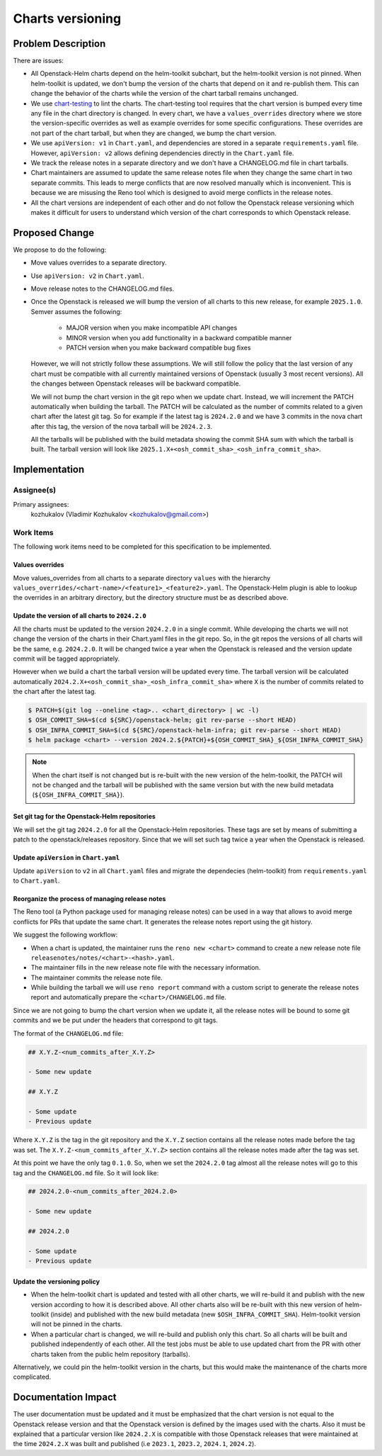 =================
Charts versioning
=================

Problem Description
===================

There are issues:

* All Openstack-Helm charts depend on the helm-toolkit subchart, but
  the helm-toolkit version is not pinned. When helm-toolkit is updated,
  we don't bump the version of the charts that depend on it and re-publish
  them. This can change the behavior of the charts while the version of the
  chart tarball remains unchanged.
* We use `chart-testing`_ to lint the charts. The chart-testing tool
  requires that the chart version is bumped every time any file in the
  chart directory is changed. In every chart, we have a ``values_overrides``
  directory where we store the version-specific overrides as well as
  example overrides for some specific configurations. These overrides are
  not part of the chart tarball, but when they are changed, we bump the
  chart version.
* We use ``apiVersion: v1`` in ``Chart.yaml``, and dependencies are stored in a
  separate ``requirements.yaml`` file. However, ``apiVersion: v2`` allows defining
  dependencies directly in the ``Chart.yaml`` file.
* We track the release notes in a separate directory and we don't have a
  CHANGELOG.md file in chart tarballs.
* Chart maintainers are assumed to update the same release notes file
  when they change the same chart in two separate commits. This leads to
  merge conflicts that are now resolved manually which is inconvenient.
  This is because we are misusing the Reno tool which is designed to
  avoid merge conflicts in the release notes.
* All the chart versions are independent of each other and do not follow the
  Openstack release versioning which makes it difficult for users to understand
  which version of the chart corresponds to which Openstack release.

Proposed Change
===============

We propose to do the following:

* Move values overrides to a separate directory.
* Use ``apiVersion: v2`` in ``Chart.yaml``.
* Move release notes to the CHANGELOG.md files.
* Once the Openstack is released we will bump the version of all charts to
  this new release, for example ``2025.1.0``.
  Semver assumes the following:

    * MAJOR version when you make incompatible API changes
    * MINOR version when you add functionality in a backward compatible manner
    * PATCH version when you make backward compatible bug fixes

  However, we will not strictly follow these assumptions. We will still
  follow the policy that the last version of any chart must
  be compatible with all currently maintained versions of Openstack
  (usually 3 most recent versions). All the changes between Openstack
  releases will be backward compatible.

  We will not bump the chart version in the git repo when we update chart.
  Instead, we will increment the PATCH automatically when building the tarball.
  The PATCH will be calculated as the number of commits related to a given
  chart after the latest git tag.
  So for example if the latest tag is ``2024.2.0`` and we have 3 commits
  in the nova chart after this tag, the version of the nova tarball will be
  ``2024.2.3``.

  All the tarballs will be published with the build metadata showing
  the commit SHA sum with which the tarball is built. The tarball
  version will look like ``2025.1.X+<osh_commit_sha>_<osh_infra_commit_sha>``.

Implementation
==============

Assignee(s)
-----------

Primary assignees:
  kozhukalov (Vladimir Kozhukalov <kozhukalov@gmail.com>)

Work Items
----------

The following work items need to be completed for this specification to be
implemented.

Values overrides
~~~~~~~~~~~~~~~~
Move values_overrides from all charts to a separate directory ``values``
with the hierarchy ``values_overrides/<chart-name>/<feature1>_<feature2>.yaml``.
The Openstack-Helm plugin is able to lookup the overrides in an arbitrary directory,
but the directory structure must be as described above.

Update the version of all charts to ``2024.2.0``
~~~~~~~~~~~~~~~~~~~~~~~~~~~~~~~~~~~~~~~~~~~~~~~~
All the charts must be updated to the version ``2024.2.0`` in a single commit.
While developing the charts we will not change the version of the charts in
their Chart.yaml files in the git repo. So, in the git repos the versions
of all charts will be the same, e.g. ``2024.2.0``. It will be changed
twice a year when the Openstack is released and the version update
commit will be tagged appropriately.

However when we build a chart the tarball version will be updated every time.
The tarball version will be calculated automatically
``2024.2.X+<osh_commit_sha>_<osh_infra_commit_sha>`` where ``X`` is the number
of commits related to the chart after the latest tag.

.. code-block:: bash

    $ PATCH=$(git log --oneline <tag>.. <chart_directory> | wc -l)
    $ OSH_COMMIT_SHA=$(cd ${SRC}/openstack-helm; git rev-parse --short HEAD)
    $ OSH_INFRA_COMMIT_SHA=$(cd ${SRC}/openstack-helm-infra; git rev-parse --short HEAD)
    $ helm package <chart> --version 2024.2.${PATCH}+${OSH_COMMIT_SHA}_${OSH_INFRA_COMMIT_SHA}

.. note::
    When the chart itself is not changed but is re-built with the new version
    of the helm-toolkit, the PATCH will not be changed and the tarball will
    be published with the same version but with the new build metadata (``${OSH_INFRA_COMMIT_SHA}``).

Set git tag for the Openstack-Helm repositories
~~~~~~~~~~~~~~~~~~~~~~~~~~~~~~~~~~~~~~~~~~~~~~~
We will set the git tag ``2024.2.0`` for all the Openstack-Helm repositories.
These tags are set by means of submitting a patch to the openstack/releases
repository. Since that we will set such tag twice a year when the Openstack
is released.

Update ``apiVersion`` in ``Chart.yaml``
~~~~~~~~~~~~~~~~~~~~~~~~~~~~~~~~~~~~~~~
Update ``apiVersion`` to ``v2`` in all ``Chart.yaml`` files and
migrate the dependecies (helm-toolkit) from ``requirements.yaml``
to ``Chart.yaml``.

Reorganize the process of managing release notes
~~~~~~~~~~~~~~~~~~~~~~~~~~~~~~~~~~~~~~~~~~~~~~~~
The Reno tool (a Python package used for managing release notes) can be used
in a way that allows to avoid merge conflicts for PRs that update the same chart.
It generates the release notes report using the git history.

We suggest the following workflow:

* When a chart is updated, the maintainer runs the ``reno new <chart>`` command to create
  a new release note file ``releasenotes/notes/<chart>-<hash>.yaml``.
* The maintainer fills in the new release note file with the necessary information.
* The maintainer commits the release note file.
* While building the tarball we will use ``reno report`` command with a custom script
  to generate the release notes report and automatically prepare
  the ``<chart>/CHANGELOG.md`` file.

Since we are not going to bump the chart version when we update it, all the
release notes will be bound to some git commits and we be put under the headers
that correspond to git tags.

The format of the ``CHANGELOG.md`` file:

.. code-block:: markdown

    ## X.Y.Z-<num_commits_after_X.Y.Z>

    - Some new update

    ## X.Y.Z

    - Some update
    - Previous update

Where ``X.Y.Z`` is the tag in the git repository and the ``X.Y.Z`` section contains
all the release notes made before the tag was set. The ``X.Y.Z-<num_commits_after_X.Y.Z>``
section contains all the release notes made after the tag was set.

At this point we have the only tag ``0.1.0``. So, when we set the ``2024.2.0`` tag almost all
the release notes will go to this tag and the ``CHANGELOG.md`` file. So it will look like:

.. code-block:: markdown

    ## 2024.2.0-<num_commits_after_2024.2.0>

    - Some new update

    ## 2024.2.0

    - Some update
    - Previous update

Update the versioning policy
~~~~~~~~~~~~~~~~~~~~~~~~~~~~
* When the helm-toolkit chart is updated and tested with all other charts,
  we will re-build it and publish with the new version according to how it is
  described above.
  All other charts also will be re-built with this new version of
  helm-toolkit (inside) and published with the new build metadata (new ``$OSH_INFRA_COMMIT_SHA``).
  Helm-toolkit version will not be pinned in the charts.
* When a particular chart is changed, we will re-build and publish only this chart.
  So all charts will be built and published independently of each other.
  All the test jobs must be able to use updated chart from the PR with other
  charts taken from the public helm repository (tarballs).

Alternatively, we could pin the helm-toolkit version in the charts, but this would
make the maintenance of the charts more complicated.

Documentation Impact
====================

The user documentation must be updated and it must be emphasized that the chart version
is not equal to the Openstack release version and that the Openstack version is defined
by the images used with the charts. Also it must be explained that a particular version
like ``2024.2.X`` is compatible with those Openstack releases that were maintained at the time
``2024.2.X`` was built and published (i.e ``2023.1``, ``2023.2``, ``2024.1``, ``2024.2``).

.. _chart-testing: https://github.com/helm/chart-testing.git
